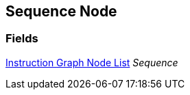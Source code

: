 [#manual/sequence-node]

## Sequence Node

### Fields

<<manual/instruction-graph-node-list.html,Instruction Graph Node List>> _Sequence_::

ifdef::backend-multipage_html5[]
link:reference/sequence-node.html[Reference]
endif::[]